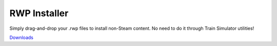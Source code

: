 RWP Installer
=============

Simply drag-and-drop your .rwp files to install non-Steam content. No need to do it through Train Simulator utilities!

.. image:: doc/interface.png

`Downloads <https://github.com/centralniak/railworks-rwp-installer/releases>`_
